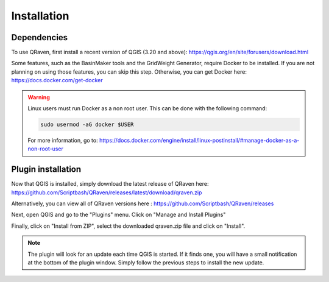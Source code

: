 Installation
============

.. _Installation:

Dependencies
------------

To use QRaven, first install a recent version of QGIS (3.20 and above):
`https://qgis.org/en/site/forusers/download.html <https://qgis.org/en/site/forusers/download.html>`_


Some features, such as the BasinMaker tools and the GridWeight Generator, require Docker to be installed. If you are not planning on using those features, you can skip this step. Otherwise, you can get Docker here:
`https://docs.docker.com/get-docker <https://docs.docker.com/get-docker>`_

.. warning::
   Linux users must run Docker as a non root user. This can be done with the following command:

   .. code-block:: console

      sudo usermod -aG docker $USER

   For more information, go to:
   `https://docs.docker.com/engine/install/linux-postinstall/#manage-docker-as-a-non-root-user <https://docs.docker.com/engine/install/linux-postinstall/#manage-docker-as-a-non-root-user>`_


Plugin installation
-------------------
Now that QGIS is installed, simply download the latest release of QRaven here:
`https://github.com/Scriptbash/QRaven/releases/latest/download/qraven.zip <https://github.com/Scriptbash/QRaven/releases/latest/download/qraven.zip>`_

Alternatively, you can view all of QRaven versions here : 
`https://github.com/Scriptbash/QRaven/releases <https://github.com/Scriptbash/QRaven/releases>`_


Next, open QGIS and go to the "Plugins" menu. Click on "Manage and Install Plugins"

.. image:: https://user-images.githubusercontent.com/98601298/170998843-1fa7c283-e15b-4dce-a684-59e16a5c71d4.png
  :width: 400

Finally, click on "Install from ZIP", select the downloaded qraven.zip file and click on "Install".

.. image:: https://user-images.githubusercontent.com/98601298/170999288-1d8db5dc-5709-4139-8aff-412dc76eb1c2.png
  :width: 600

.. note::
   The plugin will look for an update each time QGIS is started. If it finds one, you will have a small notification at the bottom of the plugin window. Simply follow the previous steps to install the new update.
